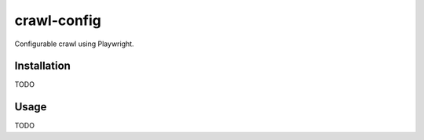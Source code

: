 ============
crawl-config
============

Configurable crawl using Playwright.


Installation
~~~~~~~~~~~~

TODO


Usage
~~~~~

TODO
